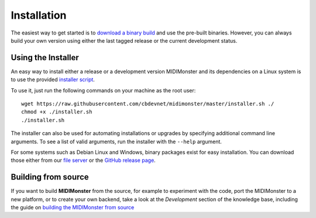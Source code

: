 .. highlight:: console

############
Installation
############

The easiest way to get started is to `download a binary build <https://github.com/cbdevnet/midimonster/releases>`_ and use the pre-built binaries.
However, you can always build your own version using either the last tagged release or the current
development status.


===================
Using the Installer
===================

An easy way to install either a release or a development version MIDIMonster and its dependencies on a Linux system
is to use the provided `installer script <https://github.com/cbdevnet/midimonster/blob/master/installer.sh>`_.

To use it, just run the following commands on your machine as the root user:
::

 wget https://raw.githubusercontent.com/cbdevnet/midimonster/master/installer.sh ./
 chmod +x ./installer.sh
 ./installer.sh


The installer can also be used for automating installations or upgrades by specifying additional command line arguments. To see a list of valid arguments, run the installer with the ``--help`` argument.

For some systems such as Debian Linux and Windows, binary packages exist for easy installation. You can download those either from our `file server <https://files.midimonster.net/>`_ or the `GitHub
release page <https://github.com/cbdevnet/midimonster/releases>`_.

====================
Building from source
====================

If you want to build **MIDIMonster** from the source, for example to experiment with the code, port the MIDIMonster to a new platform, or to create your own backend,
take a look at the `Development` section of the knowledge base, including the guide on `building the MIDIMonster from source <dev/Building.html>`_
